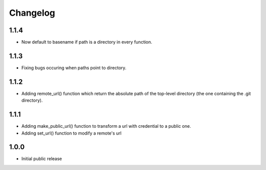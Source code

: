 Changelog
=========

1.1.4
-----

- Now default to basename if path is a directory in every function.


1.1.3
-----

- Fixing bugs occuring when paths point to directory.


1.1.2
-----

- Adding remote_url() function which return the absolute path of the top-level directory (the one containing the .git directory).


1.1.1
-----

- Adding make_public_url() function to transform a url with credential to a public one.
- Adding set_url() function to modify a remote's url



1.0.0
-----

- Initial public release
